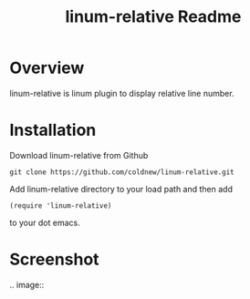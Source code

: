 #+TITLE: linum-relative Readme
#+OPTIONS: num:nil
#+STARTUP: odd
#+Style: <style> h1,h2,h3 {font-family: arial, helvetica, sans-serif} </style>


* Overview
  linum-relative is linum plugin to display relative line number.

* Installation
  Download linum-relative from Github

  : git clone https://github.com/coldnew/linum-relative.git

  Add linum-relative directory to your load path and then add

  : (require 'linum-relative)

  to your dot emacs.


* Screenshot
  .. image:: [[https://github.com/coldnew/linum-relative/raw/master/screenshot1.jpg]]
